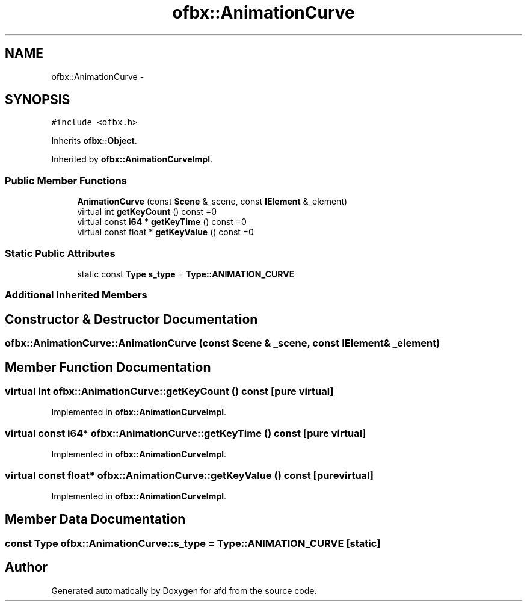 .TH "ofbx::AnimationCurve" 3 "Thu Jun 14 2018" "afd" \" -*- nroff -*-
.ad l
.nh
.SH NAME
ofbx::AnimationCurve \- 
.SH SYNOPSIS
.br
.PP
.PP
\fC#include <ofbx\&.h>\fP
.PP
Inherits \fBofbx::Object\fP\&.
.PP
Inherited by \fBofbx::AnimationCurveImpl\fP\&.
.SS "Public Member Functions"

.in +1c
.ti -1c
.RI "\fBAnimationCurve\fP (const \fBScene\fP &_scene, const \fBIElement\fP &_element)"
.br
.ti -1c
.RI "virtual int \fBgetKeyCount\fP () const =0"
.br
.ti -1c
.RI "virtual const \fBi64\fP * \fBgetKeyTime\fP () const =0"
.br
.ti -1c
.RI "virtual const float * \fBgetKeyValue\fP () const =0"
.br
.in -1c
.SS "Static Public Attributes"

.in +1c
.ti -1c
.RI "static const \fBType\fP \fBs_type\fP = \fBType::ANIMATION_CURVE\fP"
.br
.in -1c
.SS "Additional Inherited Members"
.SH "Constructor & Destructor Documentation"
.PP 
.SS "ofbx::AnimationCurve::AnimationCurve (const \fBScene\fP & _scene, const \fBIElement\fP & _element)"

.SH "Member Function Documentation"
.PP 
.SS "virtual int ofbx::AnimationCurve::getKeyCount () const\fC [pure virtual]\fP"

.PP
Implemented in \fBofbx::AnimationCurveImpl\fP\&.
.SS "virtual const \fBi64\fP* ofbx::AnimationCurve::getKeyTime () const\fC [pure virtual]\fP"

.PP
Implemented in \fBofbx::AnimationCurveImpl\fP\&.
.SS "virtual const float* ofbx::AnimationCurve::getKeyValue () const\fC [pure virtual]\fP"

.PP
Implemented in \fBofbx::AnimationCurveImpl\fP\&.
.SH "Member Data Documentation"
.PP 
.SS "const \fBType\fP ofbx::AnimationCurve::s_type = \fBType::ANIMATION_CURVE\fP\fC [static]\fP"


.SH "Author"
.PP 
Generated automatically by Doxygen for afd from the source code\&.
